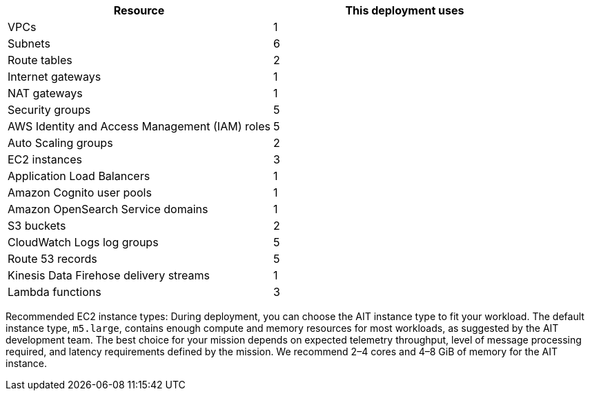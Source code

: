 // Replace the <n> in each row to specify the number of resources used in this deployment. Remove the rows for resources that aren’t used.

|===
|Resource |This deployment uses

| VPCs | 1
| Subnets | 6
| Route tables | 2
| Internet gateways | 1
| NAT gateways | 1
| Security groups | 5
| AWS Identity and Access Management (IAM) roles | 5
| Auto Scaling groups | 2
| EC2 instances | 3
| Application Load Balancers | 1
| Amazon Cognito user pools | 1
| Amazon OpenSearch Service domains | 1
| S3 buckets | 2
| CloudWatch Logs log groups | 5
| Route 53 records | 5
| Kinesis Data Firehose delivery streams | 1
| Lambda functions | 3
|===

// TODO: for AWS team - what header should be used here? Is "Service Limits" correct?
Recommended EC2 instance types:
During deployment, you can choose the AIT instance type to fit your workload. The default instance type, `m5.large`, contains enough compute and memory resources for most workloads, as suggested by the AIT development team. The best choice for your mission depends on expected telemetry throughput, level of message processing required, and latency requirements defined by the mission. We recommend 2–4 cores and 4–8 GiB of memory for the AIT instance.
